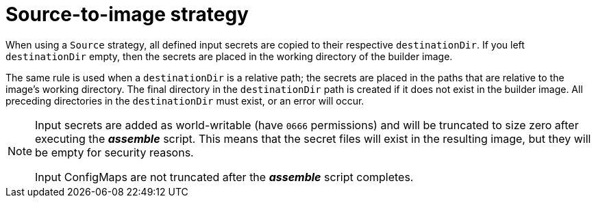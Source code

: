 // Module included in the following assemblies:
//
// * assembly/builds

// This module can be included from assemblies using the following include statement:
// include::<path>/builds-source-to-image.adoc[leveloffset=+1]

[id="builds-source-to-image_{context}"]
= Source-to-image strategy

When using a `Source` strategy, all defined input secrets are copied to their
respective `destinationDir`. If you left `destinationDir` empty, then the
secrets are placed in the working directory of the builder image.

The same rule is used when a `destinationDir` is a relative path; the secrets
are placed in the paths that are relative to the image's working directory.
The final directory in the `destinationDir` path is created if it does not exist in the builder image.
All preceding directories in the `destinationDir` must exist, or an error will occur.

[NOTE]
====
Input secrets are added as world-writable (have `0666` permissions) and will
be truncated to size zero after executing the *_assemble_* script. This means
that the secret files will exist in the resulting image, but they will be empty
for security reasons.

Input ConfigMaps are not truncated after the *_assemble_* script completes.
====
